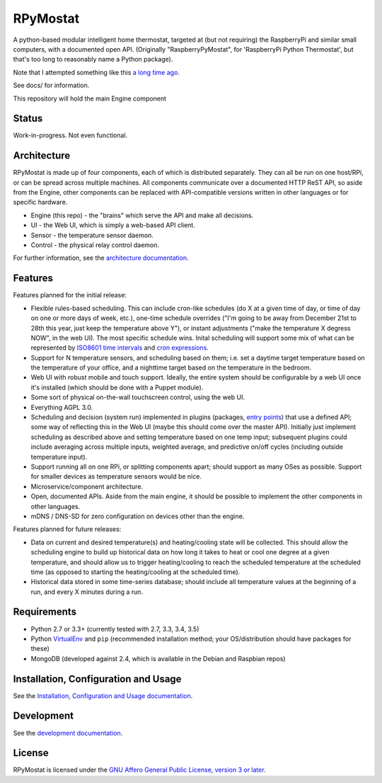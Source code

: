 RPyMostat
=========

.. image:: https://pypip.in/v/rpymostat/badge.png
   :target: https://crate.io/packages/rpymostat

.. image:: https://pypip.in/d/rpymostat/badge.png
   :target: https://crate.io/packages/rpymostat


.. image:: https://secure.travis-ci.org/jantman/rpymostat.png?branch=master
   :target: http://travis-ci.org/jantman/rpymostat
   :alt: travis-ci for master branch

.. image:: https://codecov.io/github/jantman/rpymostat/coverage.svg?branch=master
   :target: https://codecov.io/github/jantman/rpymostat?branch=master
   :alt: coverage report for master branch

.. image:: http://www.repostatus.org/badges/0.1.0/concept.svg
   :alt: Project Status: Concept - Minimal or no implementation has been done yet.
   :target: http://www.repostatus.org/#concept

A python-based modular intelligent home thermostat, targeted at (but not requiring) the RaspberryPi and similar small computers, with a documented open API. (Originally "RaspberryPyMostat", for 'RaspberryPi Python Thermostat', but that's too long to reasonably name a Python package).

Note that I attempted something like this `a long time ago <https://github.com/jantman/tuxostat>`_.

See docs/ for information.

This repository will hold the main Engine component

Status
------

Work-in-progress. Not even functional.

Architecture
------------

RPyMostat is made up of four components, each of which is distributed separately.
They can all be run on one host/RPi, or can be spread across multiple machines. All
components communicate over a documented HTTP ReST API, so aside from the Engine,
other components can be replaced with API-compatible versions written in other
languages or for specific hardware.

- Engine (this repo) - the "brains" which serve the API and make all decisions.
- UI - the Web UI, which is simply a web-based API client.
- Sensor - the temperature sensor daemon.
- Control - the physical relay control daemon.

For further information, see the `architecture documentation <http://rpymostat.readthedocs.io/en/latest/Architecture.html>`_.

Features
--------

Features planned for the initial release:

* Flexible rules-based scheduling. This can include cron-like schedules (do X at a given time of day, or time of day on one or more days of week, etc.), one-time schedule overrides ("I'm going to be away from December 21st to 28th this year, just keep the temperature above Y"), or instant adjustments ("make the temperature X degress NOW", in the web UI). The most specific schedule wins. Inital scheduling will support some mix of what can be represented by `ISO8601 time intervals <http://en.wikipedia.org/wiki/ISO_8601#Time_intervals>`_ and `cron expressions <http://en.wikipedia.org/wiki/Cron#CRON_expression>`_.
* Support for N temperature sensors, and scheduling based on them; i.e. set a daytime target temperature based on the temperature of your office, and a nighttime target based on the temperature in the bedroom.
* Web UI with robust mobile and touch support. Ideally, the entire system should be configurable by a web UI once it's installed (which should be done with a Puppet module).
* Some sort of physical on-the-wall touchscreen control, using the web UI.
* Everything AGPL 3.0.
* Scheduling and decision (system run) implemented in plugins (packages, `entry points <http://pythonhosted.org/setuptools/setuptools.html#dynamic-discovery-of-services-and-plugins>`_) that use a defined API; some way of reflecting this in the Web UI (maybe this should come over the master API). Initially just implement scheduling as described above and setting temperature based on one temp input; subsequent plugins could include averaging across multiple inputs, weighted average, and predictive on/off cycles (including outside temperature input).
* Support running all on one RPi, or splitting components apart; should support as many OSes as possible. Support for smaller devices as temperature sensors would be nice.
* Microservice/component architecture.
* Open, documented APIs. Aside from the main engine, it should be possible to implement the other components in other languages.
* mDNS / DNS-SD for zero configuration on devices other than the engine.

Features planned for future releases:

* Data on current and desired temperature(s) and heating/cooling state will be collected. This should allow the scheduling engine to build up historical data on how long it takes to heat or cool one degree at a given temperature, and should allow us to trigger heating/cooling to reach the scheduled temperature at the scheduled time (as opposed to starting the heating/cooling at the scheduled time).
* Historical data stored in some time-series database; should include all temperature values at the beginning of a run, and every X minutes during a run.

Requirements
------------

* Python 2.7 or 3.3+ (currently tested with 2.7, 3.3, 3.4, 3.5)
* Python `VirtualEnv <http://www.virtualenv.org/>`_ and ``pip`` (recommended installation method; your OS/distribution should have packages for these)
* MongoDB (developed against 2.4, which is available in the Debian and Raspbian repos)

Installation, Configuration and Usage
-------------------------------------

See the `Installation, Configuration and Usage documentation <http://rpymostat.readthedocs.io/en/latest/Installation.html>`_.

Development
-----------

See the `development documentation <http://rpymostat.readthedocs.io/en/latest/development.html>`_.

License
-------

RPyMostat is licensed under the `GNU Affero General Public License, version 3 or later <http://www.gnu.org/licenses/agpl.html>`_.
